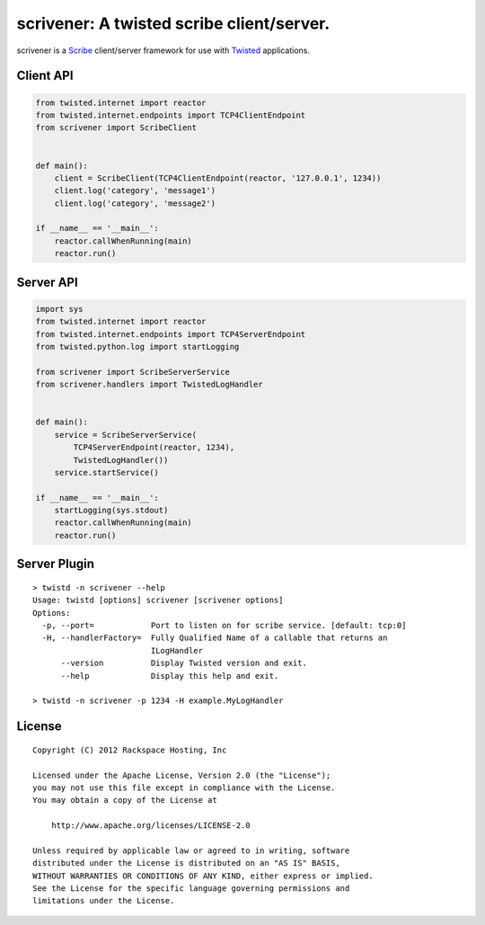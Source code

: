 scrivener: A twisted scribe client/server.
==========================================

scrivener is a Scribe_ client/server framework for use with Twisted_ applications.

Client API
----------

.. code-block:: python

    from twisted.internet import reactor
    from twisted.internet.endpoints import TCP4ClientEndpoint
    from scrivener import ScribeClient


    def main():
        client = ScribeClient(TCP4ClientEndpoint(reactor, '127.0.0.1', 1234))
        client.log('category', 'message1')
        client.log('category', 'message2')

    if __name__ == '__main__':
        reactor.callWhenRunning(main)
        reactor.run()


Server API
----------

.. code-block:: python

    import sys
    from twisted.internet import reactor
    from twisted.internet.endpoints import TCP4ServerEndpoint
    from twisted.python.log import startLogging

    from scrivener import ScribeServerService
    from scrivener.handlers import TwistedLogHandler


    def main():
        service = ScribeServerService(
            TCP4ServerEndpoint(reactor, 1234),
            TwistedLogHandler())
        service.startService()

    if __name__ == '__main__':
        startLogging(sys.stdout)
        reactor.callWhenRunning(main)
        reactor.run()


Server Plugin
-------------

::

    > twistd -n scrivener --help
    Usage: twistd [options] scrivener [scrivener options]
    Options:
      -p, --port=            Port to listen on for scribe service. [default: tcp:0]
      -H, --handlerFactory=  Fully Qualified Name of a callable that returns an
                             ILogHandler
          --version          Display Twisted version and exit.
          --help             Display this help and exit.

    > twistd -n scrivener -p 1234 -H example.MyLogHandler


License
-------
::

    Copyright (C) 2012 Rackspace Hosting, Inc

    Licensed under the Apache License, Version 2.0 (the "License");
    you may not use this file except in compliance with the License.
    You may obtain a copy of the License at

        http://www.apache.org/licenses/LICENSE-2.0

    Unless required by applicable law or agreed to in writing, software
    distributed under the License is distributed on an "AS IS" BASIS,
    WITHOUT WARRANTIES OR CONDITIONS OF ANY KIND, either express or implied.
    See the License for the specific language governing permissions and
    limitations under the License.


.. _Scribe: https://github.com/facebook/scribe
.. _Twisted: http://twistedmatrix.com/
